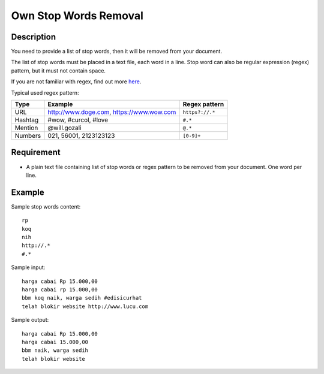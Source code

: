 Own Stop Words Removal
======================

Description
-----------

You need to provide a list of stop words, then it will be removed from your document.

The list of stop words must be placed in a text file, each word in a line.
Stop word can also be regular expression (regex) pattern, but it must not contain space.

If you are not familiar with regex, find out more `here <http://www.regexr.com/>`_.

Typical used regex pattern:

=========  ==========================================  =================
Type       Example                                     Regex pattern
=========  ==========================================  =================
URL        http://www.doge.com, https://www.wow.com    ``https?://.*``
Hashtag    #wow, #curcol, #love                        ``#.*``
Mention    @will.gozali                                ``@.*``
Numbers    021, 56001, 2123123123                      ``[0-9]+``
=========  ==========================================  =================

Requirement
-----------

* A plain text file containing list of stop words or regex pattern to be removed from your document. One word per line.

Example
-------

Sample stop words content::

  rp
  koq
  nih
  http://.*
  #.*

Sample input::

  harga cabai Rp 15.000,00
  harga cabai rp 15.000,00
  bbm koq naik, warga sedih #edisicurhat
  telah blokir website http://www.lucu.com

Sample output::

  harga cabai Rp 15.000,00
  harga cabai 15.000,00
  bbm naik, warga sedih
  telah blokir website
